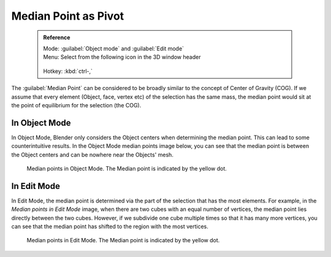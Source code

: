 


Median Point as Pivot
=====================


 .. admonition:: Reference
   :class: refbox

   | Mode:     :guilabel:`Object mode` and :guilabel:`Edit mode`
   | Menu:     Select from the following icon in the 3D window header

   .. figure:: /images/Icon-library_3D-Window_header-pivot-point.jpg
   | Hotkey:   :kbd:`ctrl-,`


The :guilabel:`Median Point` can be considered to be broadly similar to the concept of Center
of Gravity (COG). If we assume that every element (Object, face, vertex etc)
of the selection has the same mass,
the median point would sit at the point of equilibrium for the selection (the COG).


In Object Mode
--------------

In Object Mode, Blender only considers the Object centers when determining the median point.
This can lead to some counterintuitive results. In the Object Mode median points image below,
you can see that the median point is between the Object centers and can be nowhere near the
Objects' mesh.


.. figure:: /images/3D_interaction-Transform_control-Pivot_point-Median_point-median-point-objects.jpg
   :width: 640px
   :figwidth: 640px

   Median points in Object Mode. The Median point is indicated by the yellow dot.


In Edit Mode
------------

In Edit Mode,
the median point is determined via the part of the selection that has the most elements.
For example, in the *Median points in Edit Mode* image,
when there are two cubes with an equal number of vertices,
the median point lies directly between the two cubes. However,
if we subdivide one cube multiple times so that it has many more vertices,
you can see that the median point has shifted to the region with the most vertices.


.. figure:: /images/3D_interaction-Transform_control-Pivot_point-Median_point-median-point-vertices.jpg
   :width: 640px
   :figwidth: 640px

   Median points in Edit Mode. The Median point is indicated by the yellow dot.


